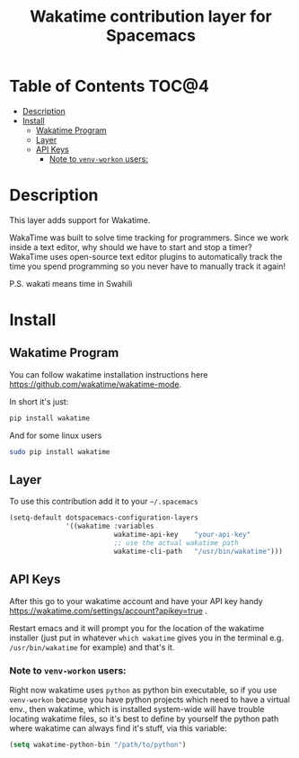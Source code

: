 #+TITLE: Wakatime contribution layer for Spacemacs

[[file:img/wakatime.png]]

* Table of Contents                                                   :TOC@4:
 - [[#description][Description]]
 - [[#install][Install]]
     - [[#wakatime-program][Wakatime Program]]
     - [[#layer][Layer]]
     - [[#api-keys][API Keys]]
         - [[#note-to-venv-workon-users][Note to =venv-workon= users:]]

* Description
This layer adds support for Wakatime.

WakaTime was built to solve time tracking for programmers.
Since we work inside a text editor, why should we have to start and stop a
timer? WakaTime uses open-source text editor plugins to automatically track the
time you spend programming so you never have to manually track it again!

P.S. wakati means time in Swahili

* Install

** Wakatime Program
You can follow wakatime installation instructions here
https://github.com/wakatime/wakatime-mode.

In short it's just:
#+BEGIN_SRC sh
pip install wakatime
#+END_SRC

And for some linux users
#+BEGIN_SRC sh
sudo pip install wakatime
#+END_SRC

** Layer
To use this contribution add it to your =~/.spacemacs=

#+BEGIN_SRC emacs-lisp
  (setq-default dotspacemacs-configuration-layers
                '((wakatime :variables
                            wakatime-api-key    "your-api-key"
                            ;; use the actual wakatime path
                            wakatime-cli-path   "/usr/bin/wakatime")))
#+END_SRC

** API Keys
After this go to your wakatime account and have your API key handy
https://wakatime.com/settings/account?apikey=true .

Restart emacs and it will prompt you for the location of the wakatime installer
(just put in whatever =which wakatime= gives you in the terminal e.g.
=/usr/bin/wakatime= for example) and that's it.

*** Note to =venv-workon= users:

Right now wakatime uses =python= as python bin executable, so if you use
=venv-workon= because you have python projects which need to have a virtual
env., then wakatime, which is installed system-wide will have trouble locating
wakatime files, so it's best to define by yourself the python path where
wakatime can always find it's stuff, via this variable:

#+BEGIN_SRC emacs-lisp
(setq wakatime-python-bin "/path/to/python")
#+END_SRC
